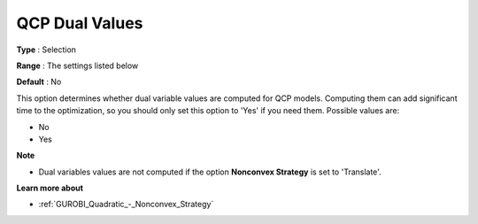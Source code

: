 .. _GUROBI_Quadratic_-_QCP_Dual_Values:


QCP Dual Values
===============



**Type** :	Selection	

**Range** :	The settings listed below	

**Default** :	No	



This option determines whether dual variable values are computed for QCP models. Computing them can add significant time to the optimization, so you should only set this option to 'Yes' if you need them. Possible values are:



*	No
*	Yes




**Note** 

*	Dual variables values are not computed if the option **Nonconvex Strategy**  is set to 'Translate'.




**Learn more about** 

*	:ref:`GUROBI_Quadratic_-_Nonconvex_Strategy` 
